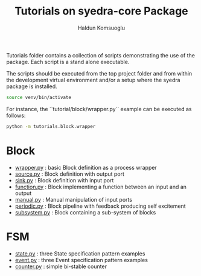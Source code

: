 #+title: Tutorials on syedra-core Package
#+author: Haldun Komsuoglu


Tutorials folder contains a collection of scripts demonstrating the
use of the package. Each script is a stand alone executable.

The scripts should be executed from the top project folder and from
within the development virtual environment and/or a setup where the
syedra package is installed.

#+begin_src sh
source venv/bin/activate
#+end_src

For instance, the ``tutorial/block/wrapper.py`` example can be executed
as follows:

#+begin_src sh
python -m tutorials.block.wrapper
#+end_src

* Block

  - [[file:block/wrapper.py][wrapper.py]] : basic Block definition as a process wrapper
  - [[file:block/source.py][source.py]] : Block definition with output port
  - [[file:block/sink.py][sink.py]] : Block definition with input port
  - [[file:block/function.py][function.py]] : Block implementing a function between an input and an output
  - [[file:block/manual.py][manual.py]] : Manual manipulation of input ports
  - [[file:block/periodic.py][periodic.py]] : Block pipeline with feedback producing self excitement
  - [[file:block/subsystem.py][subsystem.py]] : Block containing a sub-system of blocks
  
* FSM

  - [[file:fsm/state.py][state.py]] : three State specification pattern examples
  - [[file:fsm/event.py][event.py]] : three Event specification pattern examples
  - [[file:fsm/counter.py][counter.py]] : simple bi-stable counter
